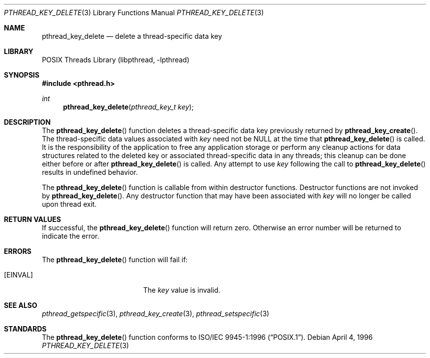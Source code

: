 .\" Copyright (c) 1996 John Birrell <jb@cimlogic.com.au>.
.\" All rights reserved.
.\"
.\" Redistribution and use in source and binary forms, with or without
.\" modification, are permitted provided that the following conditions
.\" are met:
.\" 1. Redistributions of source code must retain the above copyright
.\"    notice, this list of conditions and the following disclaimer.
.\" 2. Redistributions in binary form must reproduce the above copyright
.\"    notice, this list of conditions and the following disclaimer in the
.\"    documentation and/or other materials provided with the distribution.
.\" 3. All advertising materials mentioning features or use of this software
.\"    must display the following acknowledgement:
.\"	This product includes software developed by John Birrell.
.\" 4. Neither the name of the author nor the names of any co-contributors
.\"    may be used to endorse or promote products derived from this software
.\"    without specific prior written permission.
.\"
.\" THIS SOFTWARE IS PROVIDED BY JOHN BIRRELL AND CONTRIBUTORS ``AS IS'' AND
.\" ANY EXPRESS OR IMPLIED WARRANTIES, INCLUDING, BUT NOT LIMITED TO, THE
.\" IMPLIED WARRANTIES OF MERCHANTABILITY AND FITNESS FOR A PARTICULAR PURPOSE
.\" ARE DISCLAIMED.  IN NO EVENT SHALL THE REGENTS OR CONTRIBUTORS BE LIABLE
.\" FOR ANY DIRECT, INDIRECT, INCIDENTAL, SPECIAL, EXEMPLARY, OR CONSEQUENTIAL
.\" DAMAGES (INCLUDING, BUT NOT LIMITED TO, PROCUREMENT OF SUBSTITUTE GOODS
.\" OR SERVICES; LOSS OF USE, DATA, OR PROFITS; OR BUSINESS INTERRUPTION)
.\" HOWEVER CAUSED AND ON ANY THEORY OF LIABILITY, WHETHER IN CONTRACT, STRICT
.\" LIABILITY, OR TORT (INCLUDING NEGLIGENCE OR OTHERWISE) ARISING IN ANY WAY
.\" OUT OF THE USE OF THIS SOFTWARE, EVEN IF ADVISED OF THE POSSIBILITY OF
.\" SUCH DAMAGE.
.\"
.\" $FreeBSD: release/10.1.0/share/man/man3/pthread_key_delete.3 172880 2007-10-22 10:08:01Z ru $
.\"
.Dd April 4, 1996
.Dt PTHREAD_KEY_DELETE 3
.Os
.Sh NAME
.Nm pthread_key_delete
.Nd delete a thread-specific data key
.Sh LIBRARY
.Lb libpthread
.Sh SYNOPSIS
.In pthread.h
.Ft int
.Fn pthread_key_delete "pthread_key_t key"
.Sh DESCRIPTION
The
.Fn pthread_key_delete
function deletes a thread-specific data key previously returned by
.Fn pthread_key_create .
The thread-specific data values associated with
.Fa key
need not be NULL at the time that
.Fn pthread_key_delete
is called.
It is the responsibility of the application to free any
application storage or perform any cleanup actions for data structures
related to the deleted key or associated thread-specific data in any threads;
this cleanup can be done either before or after
.Fn pthread_key_delete
is called.
Any attempt to use
.Fa key
following the call to
.Fn pthread_key_delete
results in undefined behavior.
.Pp
The
.Fn pthread_key_delete
function is callable from within destructor functions.
Destructor functions
are not invoked by
.Fn pthread_key_delete .
Any destructor function that may have been associated with
.Fa key
will no longer be called upon thread exit.
.Sh RETURN VALUES
If successful, the
.Fn pthread_key_delete
function will return zero.
Otherwise an error number will be returned to
indicate the error.
.Sh ERRORS
The
.Fn pthread_key_delete
function will fail if:
.Bl -tag -width Er
.It Bq Er EINVAL
The
.Fa key
value is invalid.
.El
.Sh SEE ALSO
.Xr pthread_getspecific 3 ,
.Xr pthread_key_create 3 ,
.Xr pthread_setspecific 3
.Sh STANDARDS
The
.Fn pthread_key_delete
function conforms to
.St -p1003.1-96 .
